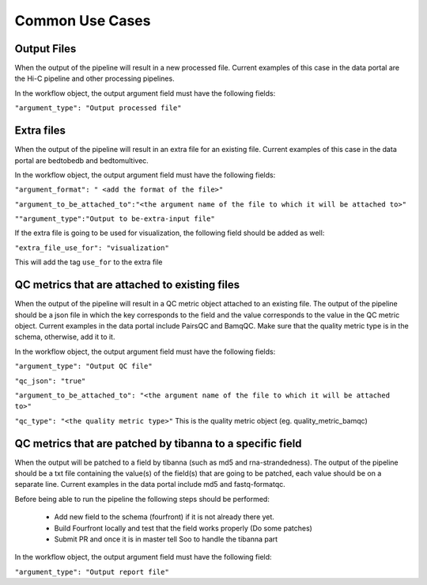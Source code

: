 Common Use Cases
================

Output Files
-------------

When the output of the pipeline will result in a new processed file. Current examples of this case
in the data portal are the Hi-C pipeline and other processing pipelines.

In the workflow object, the output argument field must have the following fields:

``"argument_type": "Output processed file"``

Extra files
------------

When the output of the pipeline will result in an extra file for an existing file.
Current examples of this case in the data portal are bedtobedb and bedtomultivec.

In the workflow object, the output argument field must have the following fields:

``"argument_format": " <add the format of the file>"``

``"argument_to_be_attached_to":"<the argument name of the file to which it will be attached to>"``

``""argument_type":"Output to be-extra-input file"``

If the extra file is going to be used for visualization, the following field should be added as well:

``"extra_file_use_for": "visualization"`` 

This will add the tag ``use_for`` to the extra file

QC metrics that are attached to existing files
------------------------------------------------

When the output of the pipeline will result in a QC metric object attached to an existing file.
The output of the pipeline should be a json file in which the key corresponds to the field and the
value corresponds to the value in the QC metric object. Current examples in the data portal include
PairsQC and BamqQC. Make sure that the quality metric type is in the schema, otherwise, add it to it.

In the workflow object, the output argument field must have the following fields:

``"argument_type": "Output QC file"``

``"qc_json": "true"``

``"argument_to_be_attached_to": "<the argument name of the file to which it will be attached to>"``

``"qc_type": "<the quality metric type>"`` This is the quality metric object (eg. quality_metric_bamqc)


QC metrics that are patched by tibanna to a specific field
-----------------------------------------------------------

When the output will be patched to a field by tibanna (such as md5 and rna-strandedness).
The output of the pipeline should be a txt file containing the value(s) of the field(s) that are going to be patched,
each value should be on a separate line.
Current examples in the data portal include md5 and fastq-formatqc.

Before being able to run the pipeline the following steps should be performed:

	- Add new field to the schema (fourfront) if it is not already there yet.

	- Build Fourfront locally and test that the field works properly (Do some patches)

	- Submit PR and once it is in master tell Soo to handle the tibanna part

In the workflow object, the output argument field must have the following field:

``"argument_type": "Output report file"``
